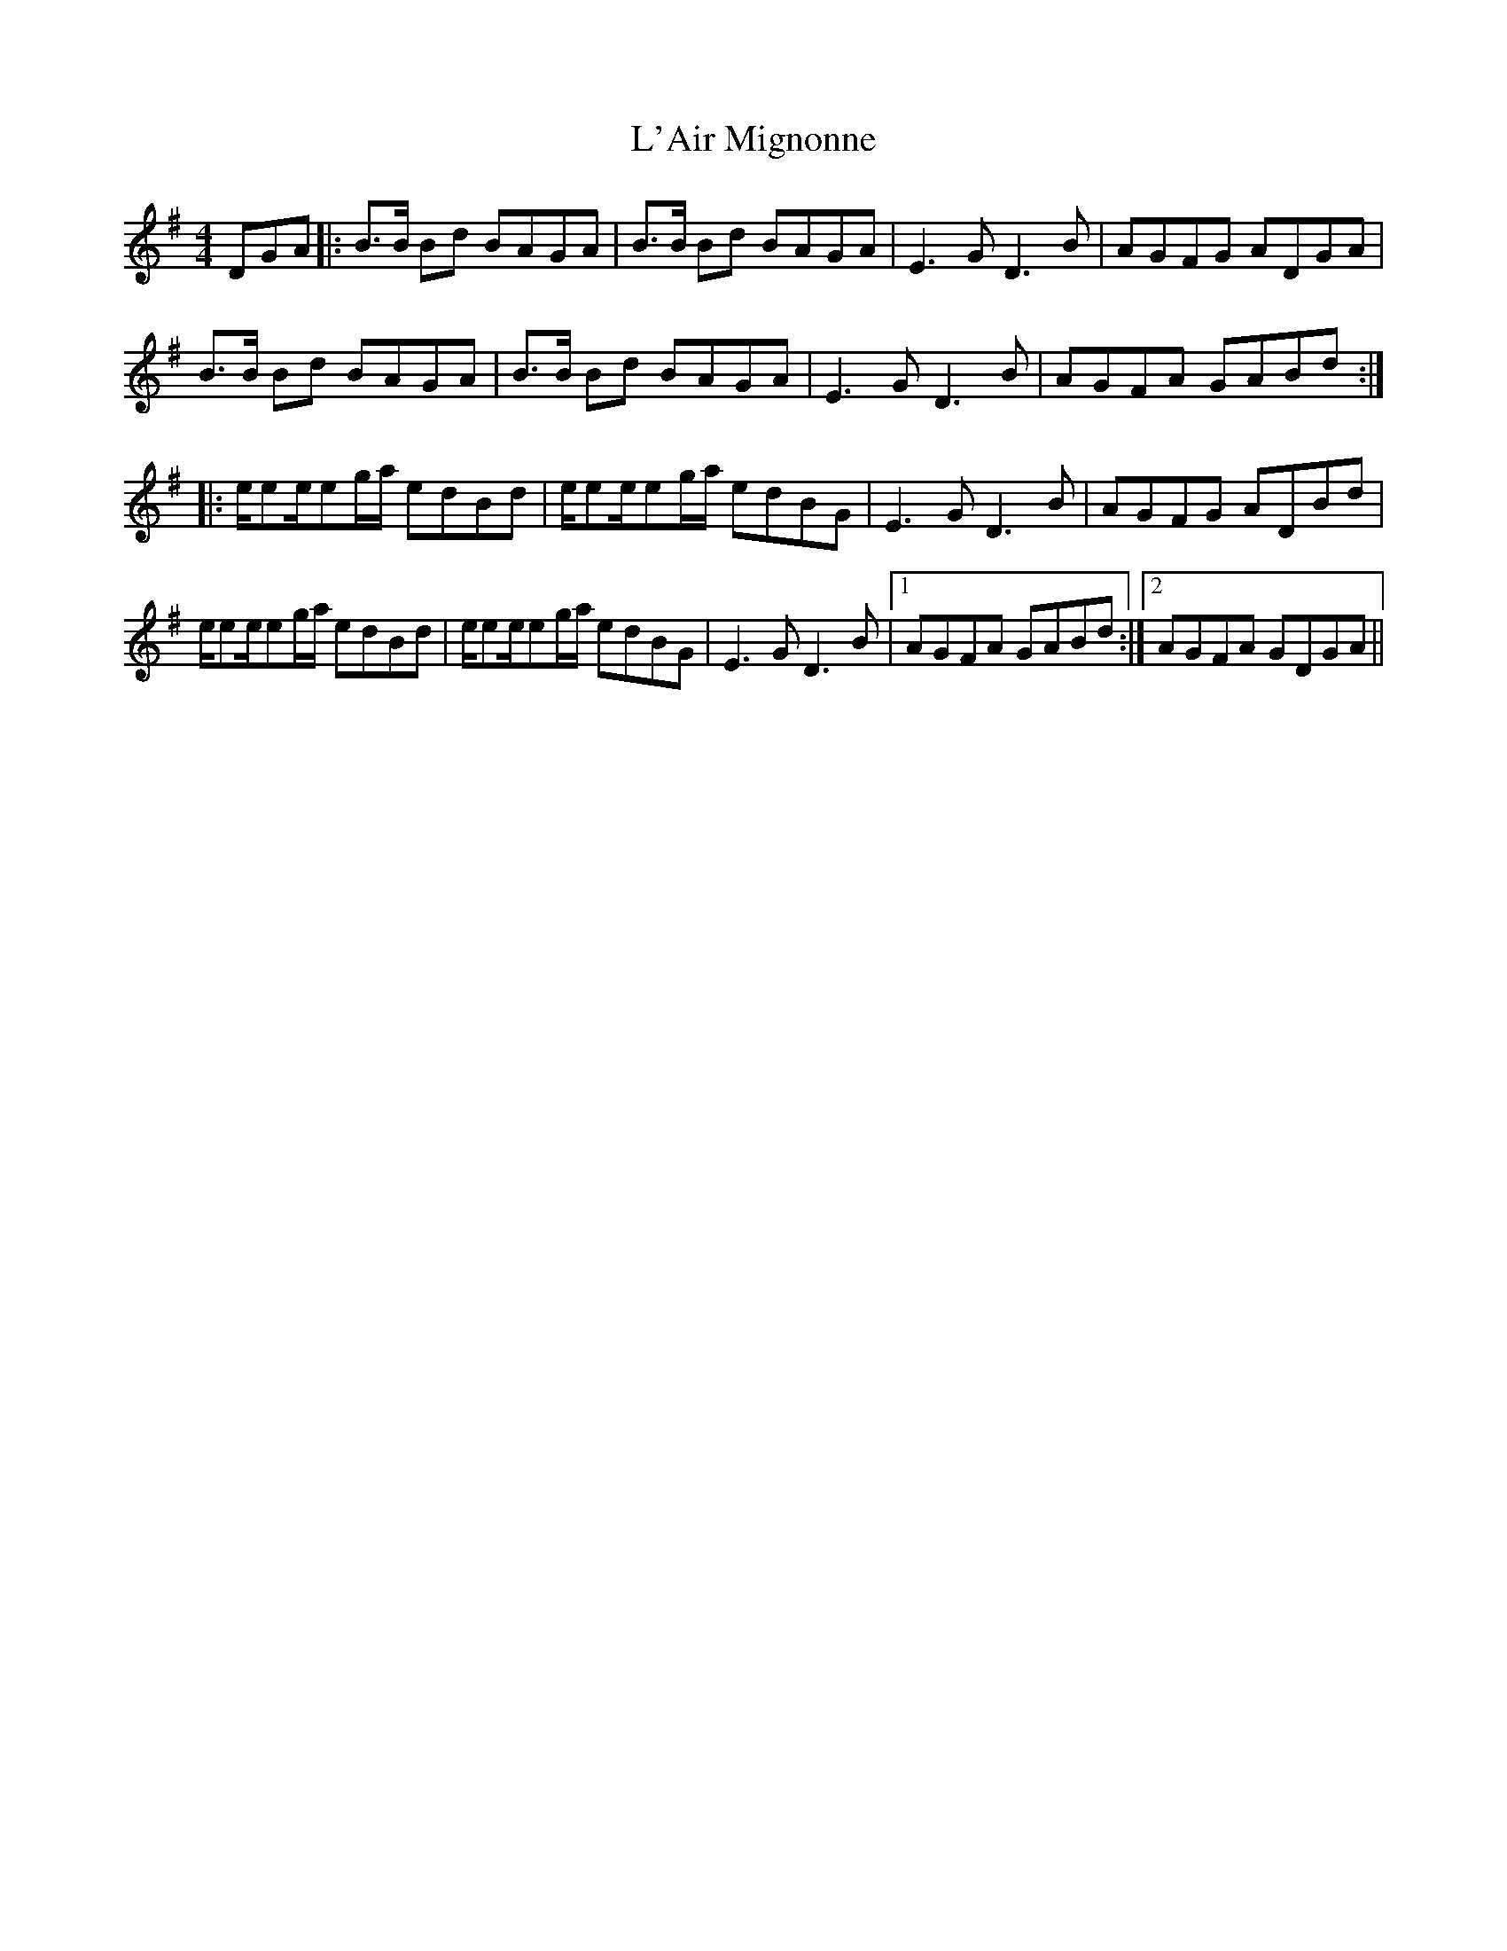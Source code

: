 X: 22159
T: L'Air Mignonne
R: barndance
M: 4/4
K: Gmajor
DGA|:B3/2B/ Bd BAGA|B3/2B/ Bd BAGA|E3G D3 B|AGFG ADGA|
B3/2B/ Bd BAGA|B3/2B/ Bd BAGA|E3G D3 B|AGFA GABd:|
|:e/ee/eg/a/ edBd|e/ee/eg/a/ edBG|E3G D3B|AGFG ADBd|
e/ee/eg/a/ edBd|e/ee/eg/a/ edBG|E3G D3B|1 AGFA GABd:|2 AGFA GDGA||

